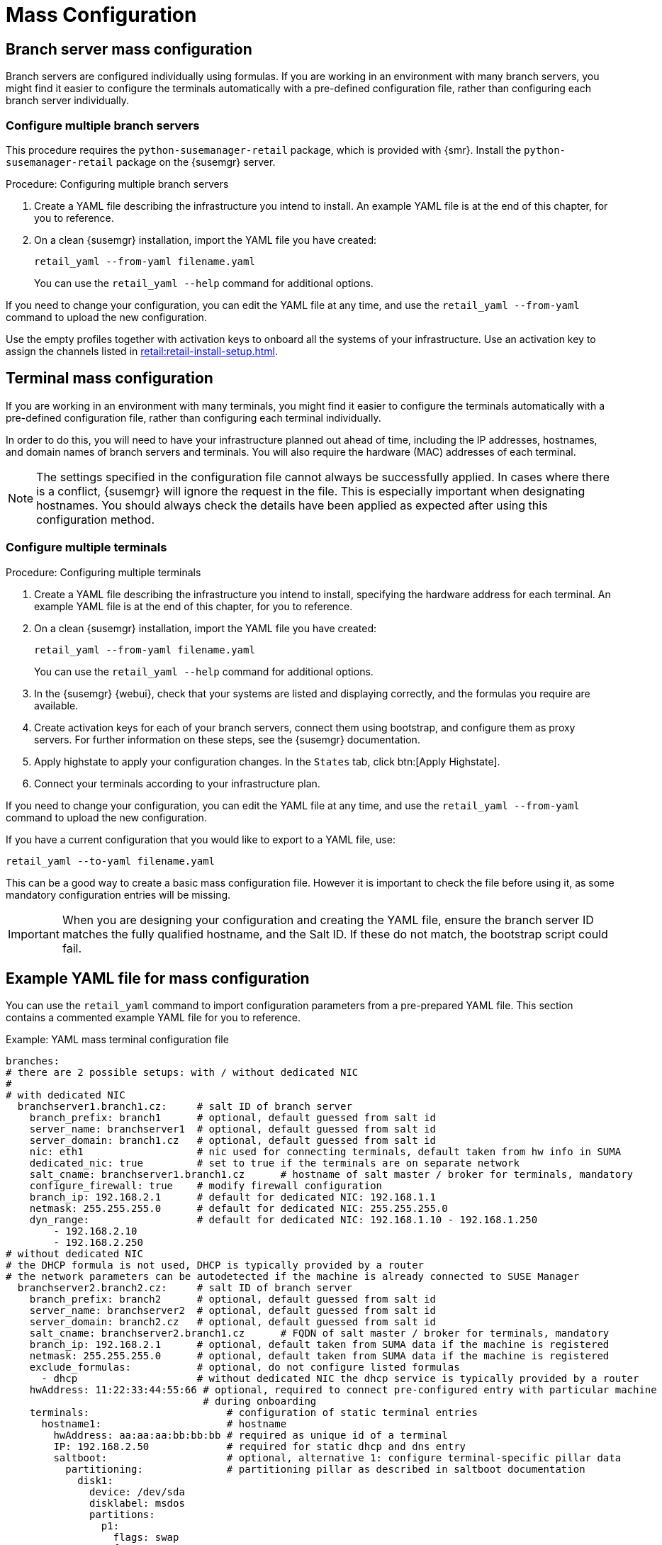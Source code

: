 [[retail.mass.config]]
= Mass Configuration

[[retail.branch_mass_config]]
== Branch server mass configuration

Branch servers are configured individually using formulas.
If you are working in an environment with many branch servers, you might find it easier to configure the terminals automatically with a pre-defined configuration file, rather than configuring each branch server individually.

// https://gitlab.suse.de/SLEPOS/SUMA_Retail/tree/master/python-susemanager-retail



=== Configure multiple branch servers

This procedure requires the [package]``python-susemanager-retail`` package, which is provided with {smr}.
Install the [package]``python-susemanager-retail`` package on the {susemgr} server.

.Procedure: Configuring multiple branch servers

. Create a YAML file describing the infrastructure you intend to install.
An example YAML file is at the end of this chapter, for you to reference.
. On a clean {susemgr} installation, import the YAML file you have created:
+
----
retail_yaml --from-yaml filename.yaml
----
You can use the [command]``retail_yaml --help`` command for additional options.

If you need to change your configuration, you can edit the YAML file at any time, and use the [command]``retail_yaml --from-yaml`` command to upload the new configuration.


Use the empty profiles together with activation keys to onboard all the systems of your infrastructure.
Use an activation key to assign the channels listed in xref:retail:retail-install-setup.adoc[].


[[retail.sect.admin.terminal_mass_config]]
== Terminal mass configuration

If you are working in an environment with many terminals, you might find it easier to configure the terminals automatically with a pre-defined configuration file, rather than configuring each terminal individually.

In order to do this, you will need to have your infrastructure planned out ahead of time, including the IP addresses, hostnames, and domain names of branch servers and terminals.
You will also require the hardware (MAC) addresses of each terminal.

[NOTE]
====
The settings specified in the configuration file cannot always be successfully applied.
In cases where there is a conflict, {susemgr} will ignore the request in the file.
This is especially important when designating hostnames.
You should always check the details have been applied as expected after using this configuration method.
====


=== Configure multiple terminals

.Procedure: Configuring multiple terminals

. Create a YAML file describing the infrastructure you intend to install, specifying the hardware address for each terminal.
An example YAML file is at the end of this chapter, for you to reference.
. On a clean {susemgr} installation, import the YAML file you have created:
+
----
retail_yaml --from-yaml filename.yaml
----
+
You can use the [command]``retail_yaml --help`` command for additional options.
. In the {susemgr} {webui}, check that your systems are listed and displaying correctly, and the formulas you require are available.
. Create activation keys for each of your branch servers, connect them using bootstrap, and configure them as proxy servers.
For further information on these steps, see the {susemgr} documentation.
. Apply highstate to apply your configuration changes.
In the [guimenu]``States`` tab, click btn:[Apply Highstate].
. Connect your terminals according to your infrastructure plan.


If you need to change your configuration, you can edit the YAML file at any time, and use the [command]``retail_yaml --from-yaml`` command to upload the new configuration.

If you have a current configuration that you would like to export to a YAML file, use:
----
retail_yaml --to-yaml filename.yaml
----
This can be a good way to create a basic mass configuration file.
However it is important to check the file before using it, as some mandatory configuration entries will be missing.

[IMPORTANT]
====
When you are designing your configuration and creating the YAML file, ensure the branch server ID matches the fully qualified hostname, and the Salt ID.
If these do not match, the bootstrap script could fail.
====



== Example YAML file for mass configuration

// Ensure this section stays at the end of the chapter, its location is referenced earlier in this file. -LKB

You can use the [command]``retail_yaml`` command to import configuration parameters from a pre-prepared YAML file.
This section contains a commented example YAML file for you to reference.

.Example: YAML mass terminal configuration file
----
branches:
# there are 2 possible setups: with / without dedicated NIC
#
# with dedicated NIC
  branchserver1.branch1.cz:     # salt ID of branch server
    branch_prefix: branch1      # optional, default guessed from salt id
    server_name: branchserver1  # optional, default guessed from salt id
    server_domain: branch1.cz   # optional, default guessed from salt id
    nic: eth1                   # nic used for connecting terminals, default taken from hw info in SUMA
    dedicated_nic: true         # set to true if the terminals are on separate network
    salt_cname: branchserver1.branch1.cz      # hostname of salt master / broker for terminals, mandatory
    configure_firewall: true    # modify firewall configuration
    branch_ip: 192.168.2.1      # default for dedicated NIC: 192.168.1.1
    netmask: 255.255.255.0      # default for dedicated NIC: 255.255.255.0
    dyn_range:                  # default for dedicated NIC: 192.168.1.10 - 192.168.1.250
        - 192.168.2.10
        - 192.168.2.250
# without dedicated NIC
# the DHCP formula is not used, DHCP is typically provided by a router
# the network parameters can be autodetected if the machine is already connected to SUSE Manager
  branchserver2.branch2.cz:     # salt ID of branch server
    branch_prefix: branch2      # optional, default guessed from salt id
    server_name: branchserver2  # optional, default guessed from salt id
    server_domain: branch2.cz   # optional, default guessed from salt id
    salt_cname: branchserver2.branch1.cz      # FQDN of salt master / broker for terminals, mandatory
    branch_ip: 192.168.2.1      # optional, default taken from SUMA data if the machine is registered
    netmask: 255.255.255.0      # optional, default taken from SUMA data if the machine is registered
    exclude_formulas:           # optional, do not configure listed formulas
      - dhcp                    # without dedicated NIC the dhcp service is typically provided by a router
    hwAddress: 11:22:33:44:55:66 # optional, required to connect pre-configured entry with particular machine
                                 # during onboarding
    terminals:                       # configuration of static terminal entries
      hostname1:                     # hostname
        hwAddress: aa:aa:aa:bb:bb:bb # required as unique id of a terminal
        IP: 192.168.2.50             # required for static dhcp and dns entry
        saltboot:                    # optional, alternative 1: configure terminal-specific pillar data
          partitioning:              # partitioning pillar as described in saltboot documentation
            disk1:
              device: /dev/sda
              disklabel: msdos
              partitions:
                p1:
                  flags: swap
                  format: swap
                  size_MiB: 2000.0
                p2:
                  image: POS_Image_JeOS6
                  mountpoint: /
              type: DISK
      hostname2:                     # hostname
        hwAddress: aa:aa:aa:bb:bb:cc # required as unique id of a terminal
        IP: 192.168.2.51             # required for static dhcp and dns entry
        hwtype: IBMCORPORATION-4838910 # optional, alternative 2: assign the terminal to hwtype group
        # if neither of hwtype nor saltboot is specified, a group is assigned according to hwtype
        # reported by bios on the first boot
hwtypes:
  IBMCORPORATION-4838910:      # HWTYPE string (manufacturer-model) as returned by bios
    description: 4838-910       # freetext description
    saltboot:
      partitioning:             # partitioning pillar as described in saltboot documentation
        disk1:
          device: /dev/sda
          disklabel: msdos
          partitions:
            p1:
              flags: swap
              format: swap
              size_MiB: 1000.0
            p2:
              image: POS_Image_JeOS6
              mountpoint: /
          type: DISK
  TOSHIBA-6140100:
    description: HWTYPE:TOSHIBA-6140100
    saltboot:
      partitioning:
        disk1:
          device: /dev/sda
          disklabel: msdos
          partitions:
            p1:
              flags: swap
              format: swap
              size_MiB: 1000.0
            p2:
              image: POS_Image_JeOS6
              mountpoint: /
          type: DISK
----



////
Commenting this heading out until we have content for it. LKB
[[retail.sect.admin.troubleshooting]]
== Troubleshooting

TODO: https://github.com/SUSE/spacewalk/issues/5616
////
